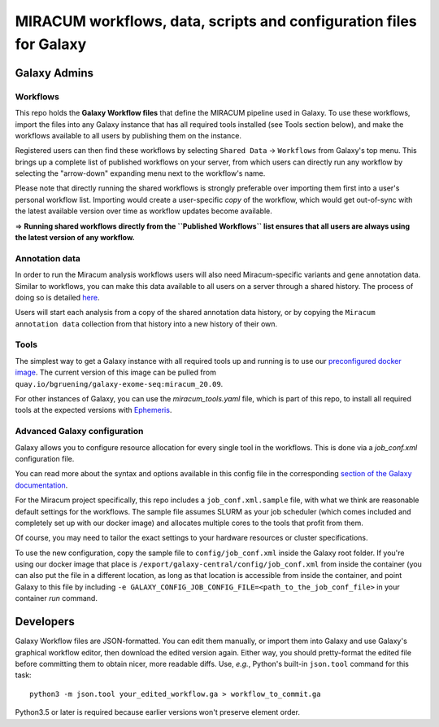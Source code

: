 MIRACUM workflows, data, scripts and configuration files for Galaxy
===================================================================

Galaxy Admins
-------------

Workflows
.........

This repo holds the **Galaxy Workflow files** that define the MIRACUM pipeline
used in Galaxy. To use these workflows, import the files into any Galaxy
instance that has all required tools installed (see Tools section below), and
make the workflows available to all users by publishing them on the instance.

Registered users can then find these workflows by selecting
``Shared Data`` -> ``Workflows`` from Galaxy's top menu. This brings up a
complete list of published workflows on your server, from which users can
directly run any workflow by selecting the "arrow-down" expanding menu next to
the workflow's name.

Please note that directly running the shared workflows is strongly preferable
over importing them first into a user's personal workflow list. Importing
would create a user-specific *copy* of the workflow, which would get
out-of-sync with the latest available version over time as workflow updates
become available.

=> **Running shared workflows directly from the ``Published Workflows`` list
ensures that all users are always using the latest version of any workflow.**


Annotation data
...............

In order to run the Miracum analysis workflows users will also need
Miracum-specific variants and gene annotation data. Similar to workflows, you
can make this data available to all users on a server through a shared history.
The process of doing so is detailed
`here <https://github.com/AG-Boerries/MIRACUM-Pipe-Galaxy/blob/master/annotation_data/README.md>`_.

Users will start each analysis from a copy of the shared annotation data
history, or by copying the ``Miracum annotation data`` collection from that
history into a new history of their own.


Tools
.....

The simplest way to get a Galaxy instance with all required tools up and
running is to use our `preconfigured docker image
<https://github.com/bgruening/docker-galaxy-exome-seq/tree/miracum_20.09>`_. The current version
of this image can be pulled from
``quay.io/bgruening/galaxy-exome-seq:miracum_20.09``.

For other instances of Galaxy, you can use the `miracum_tools.yaml` file, which
is part of this repo, to install all required tools at the expected versions
with `Ephemeris
<https://training.galaxyproject.org/training-material/topics/admin/tutorials/tool-management/tutorial.html>`__.


Advanced Galaxy configuration
.............................

Galaxy allows you to configure resource allocation for every single tool in the
workflows. This is done via a `job_conf.xml` configuration file.

You can read more about the syntax and options available in this config file in
the corresponding `section of the Galaxy documentation
<https://docs.galaxyproject.org/en/master/admin/jobs.html>`__.

For the Miracum project specifically, this repo includes a
``job_conf.xml.sample`` file, with what we think are reasonable default settings
for the workflows. The sample file assumes SLURM as your job scheduler (which
comes included and completely set up with our docker image) and allocates
multiple cores to the tools that profit from them.

Of course, you may need to tailor the exact settings to your hardware resources
or cluster specifications.

To use the new configuration, copy the sample file to ``config/job_conf.xml``
inside the Galaxy root folder. If you're using our docker image that place is
``/export/galaxy-central/config/job_conf.xml`` from inside the container (you
can also put the file in a different location, as long as that location is
accessible from inside the container, and point Galaxy to this file by
including ``-e GALAXY_CONFIG_JOB_CONFIG_FILE=<path_to_the_job_conf_file>`` in
your container *run* command.


Developers
----------

Galaxy Workflow files are JSON-formatted. You can edit them manually, or import
them into Galaxy and use Galaxy's graphical workflow editor, then download the
edited version again. Either way, you should pretty-format the edited file
before committing them to obtain nicer, more readable diffs.
Use, *e.g.*, Python's built-in ``json.tool`` command for this task::

  python3 -m json.tool your_edited_workflow.ga > workflow_to_commit.ga
  
Python3.5 or later is required because earlier versions won't preserve element
order.


